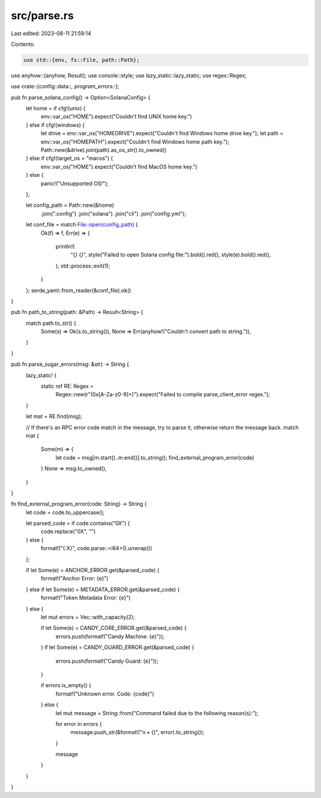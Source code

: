 src/parse.rs
============

Last edited: 2023-08-11 21:59:14

Contents:

.. code-block:: rs

    use std::{env, fs::File, path::Path};

use anyhow::{anyhow, Result};
use console::style;
use lazy_static::lazy_static;
use regex::Regex;

use crate::{config::data::*, program_errors::*};

pub fn parse_solana_config() -> Option<SolanaConfig> {
    let home = if cfg!(unix) {
        env::var_os("HOME").expect("Couldn't find UNIX home key.")
    } else if cfg!(windows) {
        let drive = env::var_os("HOMEDRIVE").expect("Couldn't find Windows home drive key.");
        let path = env::var_os("HOMEPATH").expect("Couldn't find Windows home path key.");
        Path::new(&drive).join(path).as_os_str().to_owned()
    } else if cfg!(target_os = "macos") {
        env::var_os("HOME").expect("Couldn't find MacOS home key.")
    } else {
        panic!("Unsupported OS!");
    };

    let config_path = Path::new(&home)
        .join(".config")
        .join("solana")
        .join("cli")
        .join("config.yml");

    let conf_file = match File::open(config_path) {
        Ok(f) => f,
        Err(e) => {
            println!(
                "{} {}",
                style("Failed to open Solana config file:").bold().red(),
                style(e).bold().red(),
            );
            std::process::exit(1);
        }
    };
    serde_yaml::from_reader(&conf_file).ok()
}

pub fn path_to_string(path: &Path) -> Result<String> {
    match path.to_str() {
        Some(s) => Ok(s.to_string()),
        None => Err(anyhow!("Couldn't convert path to string.")),
    }
}

pub fn parse_sugar_errors(msg: &str) -> String {
    lazy_static! {
        static ref RE: Regex =
            Regex::new(r"(0x[A-Za-z0-9]+)").expect("Failed to compile parse_client_error regex.");
    }

    let mat = RE.find(msg);

    // If there's an RPC error code match in the message, try to parse it, otherwise return the message back.
    match mat {
        Some(m) => {
            let code = msg[m.start()..m.end()].to_string();
            find_external_program_error(code)
        }
        None => msg.to_owned(),
    }
}

fn find_external_program_error(code: String) -> String {
    let code = code.to_uppercase();

    let parsed_code = if code.contains("0X") {
        code.replace("0X", "")
    } else {
        format!("{:X}", code.parse::<i64>().unwrap())
    };

    if let Some(e) = ANCHOR_ERROR.get(&parsed_code) {
        format!("Anchor Error: {e}")
    } else if let Some(e) = METADATA_ERROR.get(&parsed_code) {
        format!("Token Metadata Error: {e}")
    } else {
        let mut errors = Vec::with_capacity(2);

        if let Some(e) = CANDY_CORE_ERROR.get(&parsed_code) {
            errors.push(format!("Candy Machine: {e}"));
        }
        if let Some(e) = CANDY_GUARD_ERROR.get(&parsed_code) {
            errors.push(format!("Candy Guard: {e}"));
        }

        if errors.is_empty() {
            format!("Unknown error. Code: {code}")
        } else {
            let mut message = String::from("Command failed due to the following reason(s):");

            for error in errors {
                message.push_str(&format!("\n  • {}", error).to_string());
            }

            message
        }
    }
}


